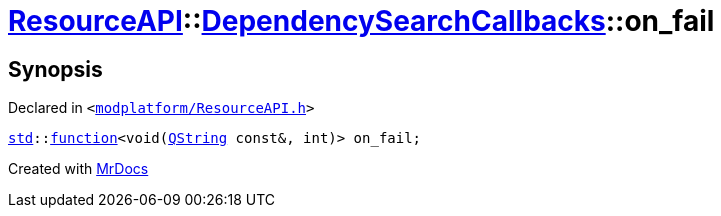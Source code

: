 [#ResourceAPI-DependencySearchCallbacks-on_fail]
= xref:ResourceAPI.adoc[ResourceAPI]::xref:ResourceAPI/DependencySearchCallbacks.adoc[DependencySearchCallbacks]::on&lowbar;fail
:relfileprefix: ../../
:mrdocs:


== Synopsis

Declared in `&lt;https://github.com/PrismLauncher/PrismLauncher/blob/develop/modplatform/ResourceAPI.h#L126[modplatform&sol;ResourceAPI&period;h]&gt;`

[source,cpp,subs="verbatim,replacements,macros,-callouts"]
----
xref:std.adoc[std]::xref:std/function.adoc[function]&lt;void(xref:QString.adoc[QString] const&, int)&gt; on&lowbar;fail;
----



[.small]#Created with https://www.mrdocs.com[MrDocs]#
